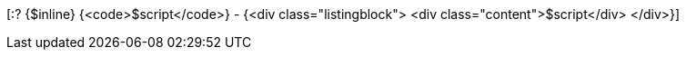 [:? {$inline} {<code>$script</code>} - {<div class="listingblock">
  <div class="content">$script</div>
</div>}]
